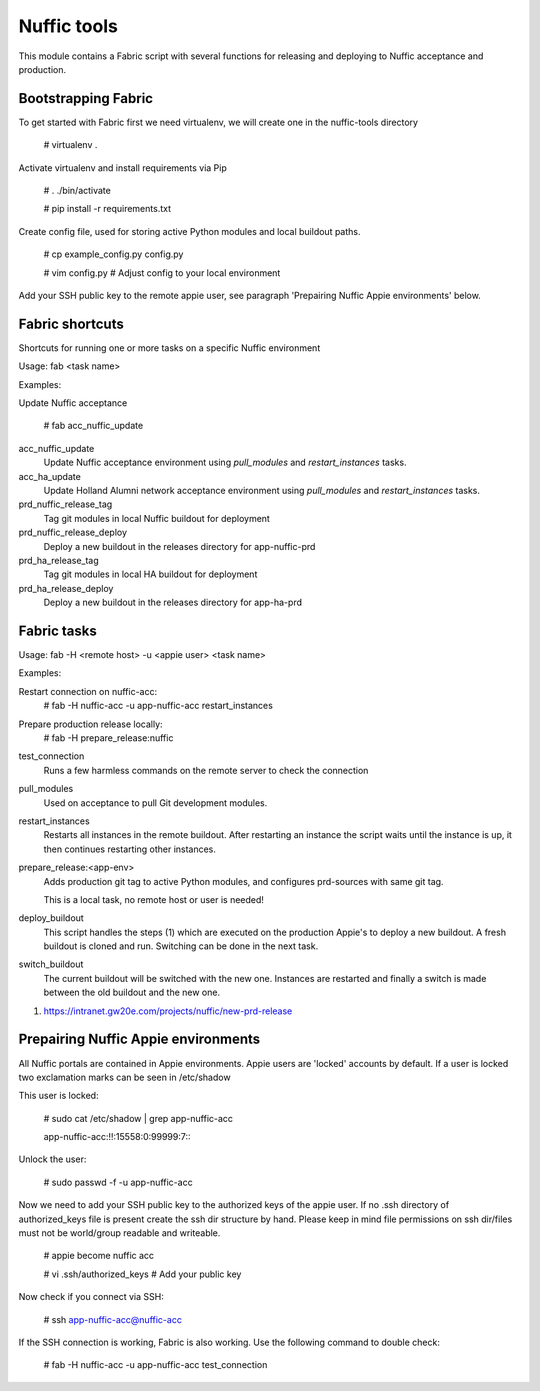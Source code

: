 Nuffic tools
============

This module contains a Fabric script with several functions for releasing and
deploying to Nuffic acceptance and production.

Bootstrapping Fabric
--------------------

To get started with Fabric first we need virtualenv, we will create one in the
nuffic-tools directory

    # virtualenv .

Activate virtualenv and install requirements via Pip

    # . ./bin/activate

    # pip install -r requirements.txt

Create config file, used for storing active Python modules and local buildout
paths.

    # cp example_config.py config.py

    # vim config.py  # Adjust config to your local environment

Add your SSH public key to the remote appie user, see paragraph 'Prepairing
Nuffic Appie environments'  below.


Fabric shortcuts
----------------
Shortcuts for running one or more tasks on a specific Nuffic environment

Usage: fab  <task name>

Examples:

Update Nuffic acceptance

    # fab acc_nuffic_update 

acc_nuffic_update
    Update Nuffic acceptance environment using *pull_modules* and
    *restart_instances* tasks.

acc_ha_update
    Update Holland Alumni network acceptance environment using *pull_modules*
    and *restart_instances* tasks.

prd_nuffic_release_tag
    Tag git modules in local Nuffic buildout for deployment

prd_nuffic_release_deploy
    Deploy a new buildout in the releases directory for app-nuffic-prd

prd_ha_release_tag
    Tag git modules in local HA buildout for deployment

prd_ha_release_deploy
    Deploy a new buildout in the releases directory for app-ha-prd


Fabric tasks
------------

Usage: fab -H <remote host> -u <appie user> <task name>

Examples:

Restart connection on nuffic-acc:
    # fab -H nuffic-acc -u app-nuffic-acc restart_instances

Prepare production release locally:
    # fab -H prepare_release:nuffic

test_connection
    Runs a few harmless commands on the remote server to check the connection

pull_modules
    Used on acceptance to pull Git development modules.

restart_instances
    Restarts all instances in the remote buildout. After restarting an instance
    the script waits until the instance is up, it then continues restarting
    other instances.

prepare_release:<app-env>
    Adds production git tag to active Python modules, and configures prd-sources
    with same git tag.

    This is a local task, no remote host or user is needed!

deploy_buildout
    This script handles the steps (1) which are executed on the production Appie's
    to deploy a new buildout. A fresh buildout is cloned and run. Switching can 
    be done in the next task.

switch_buildout
    The current buildout will be switched with the new one. Instances are restarted 
    and finally a switch is made between the old buildout and the  new one.

1. https://intranet.gw20e.com/projects/nuffic/new-prd-release


Prepairing Nuffic Appie environments
------------------------------------

All Nuffic portals are contained in Appie environments. Appie users are
'locked' accounts by default. If a user is locked two exclamation marks can
be seen in /etc/shadow

This user is locked:

    # sudo cat /etc/shadow | grep app-nuffic-acc

    app-nuffic-acc:!!:15558:0:99999:7:::

Unlock the user:

    # sudo passwd -f -u app-nuffic-acc

Now we need to add your SSH public key to the authorized keys of the appie
user. If no .ssh directory of authorized_keys file is present create the ssh
dir structure by hand. Please keep in mind file permissions on ssh dir/files
must not be world/group readable and writeable.

    # appie become nuffic acc

    # vi .ssh/authorized_keys  # Add your public key

Now check if you connect via SSH:

    # ssh app-nuffic-acc@nuffic-acc

If the SSH connection is working, Fabric is also working. Use the following
command to double check:

    # fab -H nuffic-acc -u app-nuffic-acc test_connection


